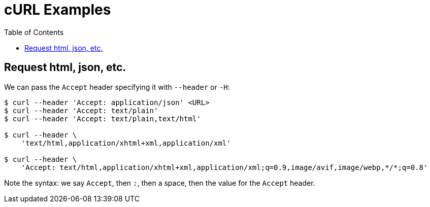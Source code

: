 = cURL Examples
:icons: font
:toc: left

== Request html, json, etc.

We can pass the `Accept` header specifying it with `--header` or `-H`:

[source,shell-session]
----
$ curl --header 'Accept: application/json' <URL>
$ curl --header 'Accept: text/plain'
$ curl --header 'Accept: text/plain,text/html'

$ curl --header \
    'text/html,application/xhtml+xml,application/xml'

$ curl --header \
    'Accept: text/html,application/xhtml+xml,application/xml;q=0.9,image/avif,image/webp,*/*;q=0.8'
----

Note the syntax: we say `Accept`, then `:`, then a space, then the value for the `Accept` header.
